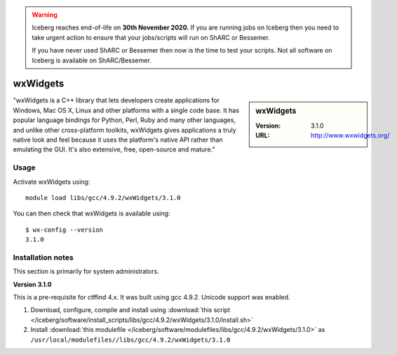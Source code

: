 .. Warning:: 
    Iceberg reaches end-of-life on **30th November 2020.**
    If you are running jobs on Iceberg then you need to take urgent action to ensure that your jobs/scripts will run on ShARC or Bessemer. 
 
    If you have never used ShARC or Bessemer then now is the time to test your scripts.
    Not all software on Iceberg is available on ShARC/Bessemer. 

.. _iceberg_wxwidgets:

wxWidgets
=========

.. sidebar:: wxWidgets

   :Version: 3.1.0
   :URL: http://www.wxwidgets.org/

"wxWidgets is a C++ library that lets developers create applications for Windows, Mac OS X, Linux and other platforms with a single code base. It has popular language bindings for Python, Perl, Ruby and many other languages, and unlike other cross-platform toolkits, wxWidgets gives applications a truly native look and feel because it uses the platform's native API rather than emulating the GUI. It's also extensive, free, open-source and mature."

Usage
-----

Activate wxWidgets using: ::

        module load libs/gcc/4.9.2/wxWidgets/3.1.0

You can then check that wxWidgets is available using: ::

        $ wx-config --version
        3.1.0

Installation notes
------------------
This section is primarily for system administrators.

**Version 3.1.0**

This is a pre-requisite for ctffind 4.x.  It was built using gcc 4.9.2.   Unicode support was enabled.

#. Download, configure, compile and install using :download:`this script </iceberg/software/install_scripts/libs/gcc/4.9.2/wxWidgets/3.1.0/install.sh>`
#. Install :download:`this modulefile </iceberg/software/modulefiles/libs/gcc/4.9.2/wxWidgets/3.1.0>` as ``/usr/local/modulefiles//libs/gcc/4.9.2/wxWidgets/3.1.0``
